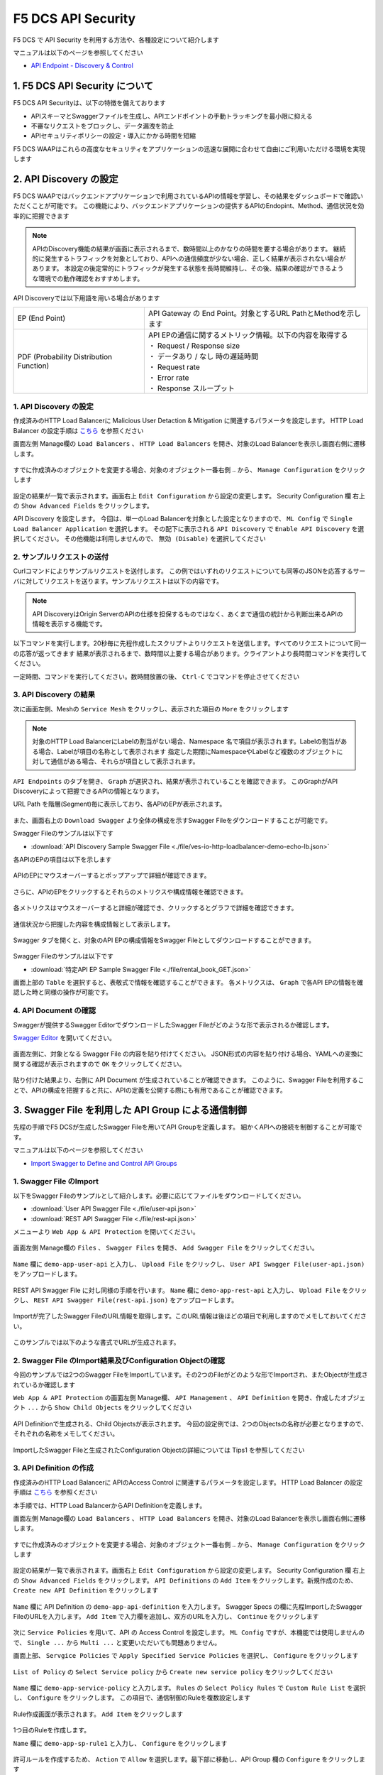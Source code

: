 F5 DCS API Security 
####

F5 DCS で API Security を利用する方法や、各種設定について紹介します

マニュアルは以下のページを参照してください

- `API Endpoint - Discovery & Control <https://docs.cloud.f5.com/docs/how-to/app-security/apiep-discovery-control>`__


1. F5 DCS API Security について
====

F5 DCS API Securityは、以下の特徴を備えております

- APIスキーマとSwaggerファイルを生成し、APIエンドポイントの手動トラッキングを最小限に抑える
- 不審なリクエストをブロックし、データ漏洩を防止
- APIセキュリティポリシーの設定・導入にかかる時間を短縮

F5 DCS WAAPはこれらの高度なセキュリティをアプリケーションの迅速な展開に合わせて自由にご利用いただける環境を実現します

2. API Discovery の設定
====

F5 DCS WAAPではバックエンドアプリケーションで利用されているAPIの情報を学習し、その結果をダッシュボードで確認いただくことが可能です。
この機能により、バックエンドアプリケーションの提供するAPIのEndopint、Method、通信状況を効率的に把握できます

.. NOTE::
    APIのDiscovery機能の結果が画面に表示されるまで、数時間以上のかなりの時間を要する場合があります。
    継続的に発生するトラフィックを対象としており、APIへの通信頻度が少ない場合、正しく結果が表示されない場合があります。
    本設定の後定常的にトラフィックが発生する状態を長時間維持し、その後、結果の確認ができるような環境での動作確認をおすすめします。

API Discoveryでは以下用語を用いる場合があります

======================================= ============================================================
EP (End Point)                          API Gateway の End Point。対象とするURL PathとMethodを示します
--------------------------------------- ------------------------------------------------------------
PDF (Probability Distribution Function) | API EPの通信に関するメトリック情報。以下の内容を取得する
                                        | ・ Request / Response size
                                        | ・ データあり / なし 時の遅延時間
                                        | ・ Request rate
                                        | ・ Error rate
                                        | ・ Response スループット
======================================= ============================================================

1. API Discovery の設定
----

作成済みのHTTP Load Balancerに Malicious User Detaction & Mitigation に関連するパラメータを設定します。
HTTP Load Balancer の設定手順は `こちら <https://f5j-dc-waap.readthedocs.io/ja/latest/class1/module04/module04.html>`__ を参照ください

画面左側 Manage欄の ``Load Balancers`` 、 ``HTTP Load Balancers`` を開き、対象のLoad Balancerを表示し画面右側に遷移します。

   .. image:: ../module06/media/dcs-edit-lb.jpg
       :width: 400

すでに作成済みのオブジェクトを変更する場合、対象のオブジェクト一番右側 ``‥`` から、 ``Manage Configuration`` をクリックします

   .. image:: ../module06/media/dcs-edit-lb2.jpg
       :width: 400

設定の結果が一覧で表示されます。画面右上 ``Edit Configuration`` から設定の変更します。
Security Configuration 欄 右上の ``Show Advanced Fields`` をクリックします。

API Discovery を設定します。
今回は、単一のLoad Balancerを対象とした設定となりますので、 ``ML Config`` で ``Single Load Balancer Application`` を選択します。
その配下に表示される ``API Discovery`` で ``Enable API Discovery`` を選択してください。
その他機能は利用しませんので、 ``無効 (Disable)`` を選択してください

   .. image:: ./media/dcs-edit-lb-api-discovery.jpg
       :width: 400

2. サンプルリクエストの送付
----

Curlコマンドによりサンプルリクエストを送付します。
この例ではいずれのリクエストについても同等のJSONを応答するサーバに対してリクエストを送ります。サンプルリクエストは以下の内容です。

.. code-block:: bash
  :linenos:
  :caption: Curl コマンドを使った https://echoapp.f5demo.net へのサンプルリクエスト

  $ curl -X GET -vks https://echoapp.f5demo.net/ ;
  
  ** 省略 **

  > GET / HTTP/2
  > Host: echoapp.f5demo.net
  > User-Agent: curl/7.58.0
  
  ** 省略 **

  < HTTP/2 200
  < content-type: application/json
  < content-length: 670
  
  ** 省略 **

  {"request":{"headers":[["host","app2.test10demo.xyz"],["user-agent","curl/7.58.0"],["accept","*/*"],["x-forwarded-for","18.178.83.1"],["x-forwarded-proto","https"],["x-envoy-external-address","18.178.83.1"],["x-request-id","46aca87d-6141-4656-992f-4bde488f4c3d"],["content-length","0"]],"status":0,"httpversion":"1.1","method":"GET","scheme":"http","uri":"/","requestText":"","fullPath":"/"},"network":{"clientPort":"57613","clientAddress":"103.135.56.106","serverAddress":"192.168.16.2","serverPort":"80"},"ssl":{"isHttps":false},"session":{"requestId":"35f075bad07a58663f843875701a092e","connection":"2695","connectionNumber":"5"},"environment":{"hostname":"echoapp"}}

.. NOTE::
  API DiscoveryはOrigin ServerのAPIの仕様を担保するものではなく、あくまで通信の統計から判断出来るAPIの情報を表示する機能です。

.. code-block:: bash
  :linenos:
  :caption: API Disovery のための簡易なShell Scriptの作成

  $ cat << EOF > api-access.sh
  
  # GET
  curl -X GET -ks https://echoapp.f5demo.net/ ;
  curl -X GET -ks https://echoapp.f5demo.net/product ;
  curl -X GET -ks https://echoapp.f5demo.net/product/book ;
  curl -X GET -ks https://echoapp.f5demo.net/product/dvd ;
  curl -X GET -ks https://echoapp.f5demo.net/product/cd ;
  curl -X GET -ks https://echoapp.f5demo.net/product/game ;
  curl -X GET -ks https://echoapp.f5demo.net/product/stationery ;
  curl -X GET -ks https://echoapp.f5demo.net/rental ;
  curl -X GET -ks https://echoapp.f5demo.net/rental/book ;
  curl -X GET -ks https://echoapp.f5demo.net/rental/dvd ;
  curl -X GET -ks https://echoapp.f5demo.net/rental/cd ;
  curl -X GET -ks https://echoapp.f5demo.net/rental/game ;
  curl -X GET -ks https://echoapp.f5demo.net/rental/stationery ;
  curl -X GET -ks https://echoapp.f5demo.net/cart ;
  curl -X GET -ks https://echoapp.f5demo.net/top ;
  curl -X GET -ks https://echoapp.f5demo.net/img ;
  # POST
  curl -X POST -ks https://echoapp.f5demo.net/product/book -d '{ "id" : 1 , "title" : "dummy-book" }';
  curl -X POST -ks https://echoapp.f5demo.net/product/dvd  -d '{ "id" : 1 , "title" : "dummy-dvd" }';
  curl -X POST -ks https://echoapp.f5demo.net/product/cd   -d '{ "id" : 1 , "title" : "dummy-cd" }';
  curl -X POST -ks https://echoapp.f5demo.net/product/game -d '{ "id" : 1 , "title" : "dummy-game" }';
  curl -X POST -ks https://echoapp.f5demo.net/product/stationery -d '{ "id" : 1 , "title" : "dummy-stationery }';
  curl -X POST -ks https://echoapp.f5demo.net/rental/book -d '{ "id" : 1 , "title" : "dummy-book" }';
  curl -X POST -ks https://echoapp.f5demo.net/rental/dvd  -d '{ "id" : 1 , "title" : "dummy-dvd" }';
  curl -X POST -ks https://echoapp.f5demo.net/rental/cd   -d '{ "id" : 1 , "title" : "dummy-cd" }';
  curl -X POST -ks https://echoapp.f5demo.net/rental/game -d '{ "id" : 1 , "title" : "dummy-game" }';
  curl -X POST -ks https://echoapp.f5demo.net/rental/stationery -d '{ "id" : 1 , "title" : "dummy-stationery }';

  EOF

  # 適宜コマンドに実行権限を付与してください
  $ chomod +x api-access.sh

以下コマンドを実行します。20秒毎に先程作成したスクリプトよりリクエストを送信します。すべてのリクエストについて同一の応答が返ってきます
結果が表示されるまで、数時間以上要する場合があります。クライアントより長時間コマンドを実行してください。

.. code-block:: bash
  :linenos:
  :caption: API Discovery のためのサンプルリクエストの実行

  $ while : ; do sleep 20 ; date ; ./api-access.sh  ; done


一定時間、コマンドを実行してください。数時間放置の後、 ``Ctrl-C`` でコマンドを停止させてください

3. API Discovery の結果
----

次に画面左側、Meshの ``Service Mesh`` をクリックし、表示された項目の ``More`` をクリックします

   .. image:: ./media/dcs-mesh-api-discovery.jpg
       :width: 400

.. NOTE::
    対象のHTTP Load BalancerにLabelの割当がない場合、Namespace 名で項目が表示されます。Labelの割当がある場合、Labelが項目の名称として表示されます
    指定した期間にNamespaceやLabelなど複数のオブジェクトに対して通信がある場合、それらが項目として表示されます。

``API Endpoints`` のタブを開き、 ``Graph`` が選択され、結果が表示されていることを確認できます。
このGraphがAPI Discoveryによって把握できるAPIの情報となります。

URL Path を階層(Segment)毎に表示しており、各APIのEPが表示されます。

   .. image:: ./media/dcs-mesh-api-discovery2.jpg
       :width: 400

また、画面右上の ``Download Swagger`` より全体の構成を示すSwagger Fileをダウンロードすることが可能です。

Swagger Fileのサンプルは以下です

- :download:`API Discovery Sample Swagger File <./file/ves-io-http-loadbalancer-demo-echo-lb.json>`


各APIのEPの項目は以下を示します

========================= =========================================================================================================
Schema                    対象となるAPI End Pointの構成情報が表示可能であることを示します
------------------------- ---------------------------------------------------------------------------------------------------------
PDFs                      対象となるAPI End Pointのメトリクスの表示が可能であることを示します
------------------------- ---------------------------------------------------------------------------------------------------------
HTTP Method(サンプルはGET) 対象のURL PathのHTTP Methodを示します。同一Pathに複数のMethodが公開される場合それぞれ別の項目として表示されます
========================= =========================================================================================================

   .. image:: ./media/dcs-mesh-api-discovery3.jpg
       :width: 400

APIのEPにマウスオーバーするとポップアップで詳細が確認できます。

   .. image:: ./media/dcs-mesh-api-discovery4.jpg
       :width: 400

さらに、APIのEPをクリックするとそれらのメトリクスや構成情報を確認できます。

   .. image:: ./media/dcs-mesh-api-discovery5.jpg
       :width: 400

各メトリクスはマウスオーバーすると詳細が確認でき、クリックするとグラフで詳細を確認できます。

   .. image:: ./media/dcs-mesh-api-discovery6.jpg
       :width: 400

   .. image:: ./media/dcs-mesh-api-discovery7.jpg
       :width: 400

通信状況から把握した内容を構成情報として表示します。

   .. image:: ./media/dcs-mesh-api-discovery8.jpg
       :width: 400

Swagger タブを開くと、対象のAPI EPの構成情報をSwagger Fileとしてダウンロードすることができます。

   .. image:: ./media/dcs-mesh-api-discovery9.jpg
       :width: 400

Swagger Fileのサンプルは以下です

- :download:`特定API EP Sample Swagger File <./file/rental_book_GET.json>`


画面上部の ``Table`` を選択すると、表敬式で情報を確認することができます。
各メトリクスは、 ``Graph`` で各API EPの情報を確認した時と同様の操作が可能です。

   .. image:: ./media/dcs-mesh-api-discovery10.jpg
       :width: 400

4. API Document の確認
----

Swaggerが提供するSwagger EditorでダウンロードしたSwagger Fileがどのような形で表示されるか確認します。

`Swagger Editor <https://editor.swagger.io/>`__ を開いてください。

   .. image:: ./media/swagger-editor.jpg
       :width: 400

画面左側に、対象となる Swagger File の内容を貼り付けてください。
JSON形式の内容を貼り付ける場合、YAMLへの変換に関する確認が表示されますので ``OK`` をクリックしてください。

   .. image:: ./media/swagger-editor2.jpg
       :width: 400

貼り付けた結果より、右側に API Document が生成されていることが確認できます。
このように、Swagger Fileを利用することで、APIの構成を把握すると共に、APIの定義を公開する際にも有用であることが確認できます。

   .. image:: ./media/swagger-editor3.jpg
       :width: 400


3. Swagger File を利用した API Group による通信制御
====

先程の手順でF5 DCSが生成したSwagger Fileを用いてAPI Groupを定義します。
細かくAPIへの接続を制御することが可能です。

マニュアルは以下のページを参照してください

- `Import Swagger to Define and Control API Groups <https://docs.cloud.f5.com/docs/how-to/advanced-security/import-swagger-control-api-access>`__

1. Swagger File のImport
----

以下をSwagger Fileのサンプルとして紹介します。必要に応じてファイルをダウンロードしてください。

- :download:`User API Swagger File <./file/user-api.json>`
- :download:`REST API Swagger File <./file/rest-api.json>`

メニューより ``Web App & API Protection`` を開いてください。

   .. image:: ./media/dcs-console-waap.jpg
       :width: 400

画面左側 Manage欄の ``Files`` 、 ``Swagger Files`` を開き、 ``Add Swagger File`` をクリックしてください。

   .. image:: ./media/dcs-waap-add-swaggerfile.jpg
       :width: 400

``Name`` 欄に ``demo-app-user-api`` と入力し、 ``Upload File`` をクリックし、 ``User API Swagger File(user-api.json)`` をアップロードします。

   .. image:: ./media/dcs-waap-add-swaggerfile2.jpg
       :width: 400

REST API Swagger File に対し同様の手順を行います。
``Name`` 欄に ``demo-app-rest-api`` と入力し、 ``Upload File`` をクリックし、 ``REST API Swagger File(rest-api.json)`` をアップロードします。

   .. image:: ./media/dcs-waap-add-swaggerfile3.jpg
       :width: 400

   .. image:: ./media/dcs-waap-add-swaggerfile4.jpg
       :width: 400

Importが完了したSwagger FileのURL情報を取得します。このURL情報は後ほどの項目で利用しますのでメモしておいてください。

   .. image:: ./media/dcs-waap-get-swaggerurls.jpg
       :width: 400

このサンプルでは以下のような書式でURLが生成されます。

.. code-block:: bash
    https://f5-apac-ent.console.ves.volterra.io/api/object_store/namespaces/h-matsumoto/stored_objects/swagger/demo-app-user-api/v1-22-03-14


2. Swagger File のImport結果及びConfiguration Objectの確認
----

今回のサンプルでは2つのSwagger FileをImportしています。その2つのFileがどのような形でImportされ、またObjectが生成されているか確認します

``Web App & API Protection`` の画面左側 Manage欄、 ``API Management`` 、 ``API Definition`` を開き、作成したオブジェクト ``...`` から ``Show Child Objects`` をクリックしてください

   .. image:: ./media/dcs-waap-swagger-childobjects.jpg
       :width: 400

API Definitionで生成される、Child Objectsが表示されます。
今回の設定例では、2つのObjectsの名称が必要となりますので、それぞれの名称をメモしてください。

   .. image:: ./media/dcs-waap-swagger-childobjects2.jpg
       :width: 400

ImportしたSwagger Fileと生成されたConfiguration Objectの詳細については Tips1 を参照してください


3. API Definition の作成
----

作成済みのHTTP Load Balancerに APIのAccess Control に関連するパラメータを設定します。
HTTP Load Balancer の設定手順は `こちら <https://f5j-dc-waap.readthedocs.io/ja/latest/class1/module03/module03.html>`__ を参照ください

本手順では、HTTP Load BalancerからAPI Definitionを定義します。

画面左側 Manage欄の ``Load Balancers`` 、 ``HTTP Load Balancers`` を開き、対象のLoad Balancerを表示し画面右側に遷移します。

   .. image:: ../module06/media/dcs-edit-lb.jpg
       :width: 400

すでに作成済みのオブジェクトを変更する場合、対象のオブジェクト一番右側 ``‥`` から、 ``Manage Configuration`` をクリックします

   .. image:: ../module06/media/dcs-edit-lb2.jpg
       :width: 400

設定の結果が一覧で表示されます。画面右上 ``Edit Configuration`` から設定の変更します。
Security Configuration 欄 右上の ``Show Advanced Fields`` をクリックします。
``API Definitions`` の ``Add Item`` をクリックします。新規作成のため、 ``Create new API Definition`` をクリックします

   .. image:: ./media/dcs-waap-lb-api-definition.jpg
       :width: 400


``Name`` 欄に API Definition の ``demo-app-api-definition`` を入力します。
Swagger Specs の欄に先程ImportしたSwagger FileのURLを入力します。 ``Add Item`` で入力欄を追加し、双方のURLを入力し、 ``Continue`` をクリックします

   .. image:: ./media/dcs-waap-lb-api-definition2.jpg
       :width: 400

次に ``Service Policies`` を用いて、API の Access Control を設定します。
``ML Config`` ですが、本機能では使用しませんので、 ``Single ...`` から ``Multi ...`` と変更いただいても問題ありません。

画面上部、 ``Servgice Policies`` で ``Apply Specified Service Policies`` を選択し、 ``Configure`` をクリックします

   .. image:: ./media/dcs-waap-lb-service-policy.jpg
       :width: 400

``List of Policy`` の ``Select Service policy`` から ``Create new service policy`` をクリックしてください

   .. image:: ./media/dcs-waap-lb-service-policy2.jpg
       :width: 400

``Name`` 欄に ``demo-app-service-policy`` と入力します。
``Rules`` の ``Select Policy Rules`` で ``Custom Rule List`` を選択し、 ``Configure`` をクリックします。
この項目で、通信制御のRuleを複数設定します

   .. image:: ./media/dcs-waap-lb-service-policy3.jpg
       :width: 400

Rule作成画面が表示されます。 ``Add Item`` をクリックします

   .. image:: ./media/dcs-waap-lb-service-policy-rule.jpg
       :width: 400

1つ目のRuleを作成します。

``Name`` 欄に ``demo-app-sp-rule1`` と入力し、 ``Configure`` をクリックします

   .. image:: ./media/dcs-waap-lb-service-policy-rule_1.jpg
       :width: 400

許可ルールを作成するため、 ``Action`` で ``Allow`` を選択します。最下部に移動し、API Group 欄の ``Configure`` をクリックします

   .. image:: ./media/dcs-waap-lb-service-policy-rule_1-2.jpg
       :width: 400

先程コピーしたAPI Groupの名称のうち、 ``all-operations`` に該当するもの(この例では ``ves-io-api-def-demo-app-api-definition-all-operations`` )をコピーします。
Ruleの編集を完了するため、画面右下の ``Apply`` をクリックします

   .. image:: ./media/dcs-waap-lb-service-policy-rule_1-3.jpg
       :width: 400

Rule の作成を完了するため、 ``API Group Matcher`` 、 ``Rule`` 双方の画面右下 ``Apply`` をクリックします

   .. image:: ./media/dcs-waap-lb-service-policy-rule_1-4.jpg
       :width: 400

2つ目のRuleを作成します。

``Name`` 欄に ``demo-app-sp-rule2`` と入力し、 ``Configure`` をクリックします

   .. image:: ./media/dcs-waap-lb-service-policy-rule_2.jpg
       :width: 400

拒否ルールを作成するため、 ``Action`` で ``Deny`` を選択します。最下部に移動し、API Group 欄の ``Configure`` をクリックします

   .. image:: ./media/dcs-waap-lb-service-policy-rule_2-2.jpg
       :width: 400

先程コピーしたAPI Groupの名称のうち、 ``base-urls`` に該当するもの(この例では ``ves-io-api-def-demo-app-api-definition-base-urls`` )をコピーします。
Ruleの編集を完了するため、画面右下の ``Apply`` をクリックします

   .. image:: ./media/dcs-waap-lb-service-policy-rule_2-3.jpg
       :width: 400

Rule の作成を完了するため、 ``API Group Matcher`` 、 ``Rule`` 双方の画面右下 ``Apply`` をクリックします

   .. image:: ./media/dcs-waap-lb-service-policy-rule_2-4.jpg
       :width: 400

3つ目のRuleを作成します。

``Name`` 欄に ``demo-app-sp-rule3`` と入力し、 ``Configure`` をクリックします

   .. image:: ./media/dcs-waap-lb-service-policy-rule_3.jpg
       :width: 400

すべてを許可ルールを作成するため、 ``Action`` で ``Allow`` を選択します。最下部に移動し、API Group 欄の ``Configure`` をクリックします

   .. image:: ./media/dcs-waap-lb-service-policy-rule_3-2.jpg
       :width: 400

すべての通信を許可するルールのため、API Groupの名称は指定しません。
Rule の作成を完了するため、 ``API Group Matcher`` 、 ``Rule`` 双方の画面右下 ``Apply`` をクリックします

   .. image:: ./media/dcs-waap-lb-service-policy-rule_3-3.jpg
       :width: 400

以下のようにService Policyが作成されます。

   .. image:: ./media/dcs-waap-lb-service-policy-rule2.jpg
       :width: 400

表にまとめると以下の内容となります。

= ================= =======================================================
1 demo-app-sp-rule1 ``all-operations`` の API Group に該当する通信を ``許可``
2 demo-app-sp-rule2 ``base-urls`` の API Group に該当する通信を ``拒否``
3 demo-app-sp-rule3 すべての通信を ``許可``
= ================= =======================================================

画面右下のボタンを順次クリックし、設定を完了します

   .. image:: ./media/dcs-waap-lb-service-policy-rule3.jpg
       :width: 400


4. 動作確認
----

``all-operations`` の API Group に該当するリクエストをCurlコマンドで実施し、通信が ``許可`` されることが確認できます

.. code-block:: bash
  :linenos:
  :caption: Curl コマンドを使った https://echoapp.f5demo.net/rest/basket/1 への接続結果  

  $ curl -ks https://echoapp.f5demo.net/rest/basket/1
  {"request":{"headers":[["host","app1.test10demo.xyz"],["user-agent","curl/7.58.0"],["accept","*/*"],["x-forwarded-for","18.178.83.1"],["x-forwarded-proto","https"],["x-envoy-external-address","18.178.83.1"],["x-request-id","33a40044-32b4-4e8e-8705-ea0e351d0c75"],["content-length","0"]],"status":0,"httpversion":"1.1","method":"GET","scheme":"http","uri":"/rest/basket/1","requestText":"","fullPath":"/rest/basket/1"},"network":{"clientPort":"49244","clientAddress":"103.135.56.118","serverAddress":"192.168.16.2","serverPort":"80"},"ssl":{"isHttps":false},"session":{"requestId":"872c2a9a09cad3dd53d61df4ce216178","connection":"7","connectionNumber":"1"},"environment":{"hostname":"echoapp"}}


``base-urls`` の API Group に該当するリクエストをCurlコマンドで実施し、通信が ``拒否`` されることが確認できます

.. code-block:: bash
  :linenos:
  :caption: Curl コマンドを使った https://echoapp.f5demo.net/rest/ への接続結果  

  $  curl -vks https://echoapp.f5demo.net/rest/
  
  ** 省略 **
  
  <h1>
  Error 403 - Forbidden
  </h1>

ブラウザでアクセスした場合には以下のようにエラーが確認できます

   .. image:: ./media/dcs-waap-api-service-policy-browser.jpg
       :width: 400

以下リクエストは3つ目のルールに該当します。Curlコマンドでリクエストを送付し、通信が ``許可`` されることが確認できます

.. code-block:: bash
  :linenos:
  :caption: Curl コマンドを使った https://echoapp.f5demo.net/others への接続結果  

  $ curl -ks https://echoapp.f5demo.net/others
  {"request":{"headers":[["host","app1.test10demo.xyz"],["user-agent","curl/7.58.0"],["accept","*/*"],["x-forwarded-for","18.178.83.1"],["x-forwarded-proto","https"],["x-envoy-external-address","18.178.83.1"],["x-request-id","31e50ded-03cd-4bb5-b514-03fea51cc18b"],["content-length","0"]],"status":0,"httpversion":"1.1","method":"GET","scheme":"http","uri":"/others","requestText":"","fullPath":"/others"},"network":{"clientPort":"33739","clientAddress":"103.135.56.106","serverAddress":"192.168.16.2","serverPort":"80"},"ssl":{"isHttps":false},"session":{"requestId":"d05e00c647ead07c37f2bb0d6aad3f69","connection":"6","connectionNumber":"1"},"environment":{"hostname":"echoapp"}}




Tips1. Swagger File と Configuration Objectの詳細
----

次に、 :download:`REST API Swagger File <./file/rest-api.json>` の内容と生成された Child Object の内容を確認します。

.. code-block:: json
  :linenos:
  :caption: REST API Swagger File
  :emphasize-lines: 8,14,40,54

  {
      "swagger": "2.0",
      "info": {
        "description": "Juice Shop REST",
        "title": "Juice Shop REST",
        "version": "v1"
      },
      "basePath": "/rest",
      "schemes": [
        "http",
        "https"
      ],
      "paths": {
        "/basket/{id}": {
          "get": {
            "consumes": [
              "application/json"
            ],
            "description": "Swagger auto-generated from learnt schema",
            "parameters": [
              {
                "name": "id",
                "in": "path",
                "description": "ID",
                "required": true,
                "type": "integer",
                "format": "int64"
              }
            ],
            "responses": {
              "200": {
                "description": ""
              }
            }
          }
        },
                
        ** 省略 **
        
        "/wallet/balance": {
         "get": {
            "consumes": [
              "application/json"
            ],
            "description": "Swagger auto-generated from learnt schema",
            "parameters": [
              
            ],
            "responses": {
              "200": {
                "description": ""
              }
            },
            "x-volterra-api-group":"sensitive"
          }
        },
                
        ** 省略 **


- 8行目 basePath ``/rest`` であることが確認できます
- 14行目 path ``/basket/{id}`` であることが確認できます
- 54行目 ``x-volterra-api-group`` でAPI Groupを指定することが可能です。この例では、 ``sensitive`` というAPI Groupを指定しています
- 40行目 path ``/wallet/balance`` は54行目の内容により、 ``sensitive`` のAPI Groupとするよう指定しています

``base-urls`` の API Group を確認します。

.. code-block:: json
  :linenos:
  :caption: API Group (ves-io-api-def-demo-app-api-definition-base-urls)
  :emphasize-lines: 3,28      

  {
    "metadata": {
      "name": "ves-io-api-def-demo-app-api-definition-base-urls",
      "namespace": "h-matsumoto",
      "labels": {
        "ves.io/api-scope": "ves-io-demo-app-api-definition"
      },
        
    ** 省略 **
    
    "spec": {
      "elements": [
        
      ** 省略 **
    
        {
          "methods": [
            "GET",
            "HEAD",
            "POST",
            "PUT",
            "DELETE",
            "CONNECT",
            "OPTIONS",
            "TRACE",
            "PATCH"
          ],
          "path_regex": "^/rest/.*$"
        }
      ]
    },
     
  ** 省略 **

- 28行目の内容を確認すると、 ``REST API Swagger File`` の 8行目 basePath の内容が確認できます

``all-operations`` の API Group を確認します。

.. code-block:: json
  :linenos:
  :caption: API Group (ves-io-api-def-demo-app-api-definition-all-operations)
  :emphasize-lines: 3,20  

  {
    "metadata": {
      "name": "ves-io-api-def-demo-app-api-definition-all-operations",
      "namespace": "h-matsumoto",
      "labels": {
        "ves.io/api-scope": "ves-io-demo-app-api-definition"
      },
     
    ** 省略 **
  
    "spec": {
      "elements": [
     
      ** 省略 **
  
        {
          "methods": [
            "GET"
          ],
          "path_regex": "^/rest/basket/([\\w\\-._~%!$&'()*+,;=:]+)$"
        }
      ]
    },
     
  ** 省略 **

- 28行目の内容を確認すると、basePath ``/rest`` に ``REST API Swagger File`` の 14行目 path を追加した内容が確認できます

.. code-block:: json
  :linenos:
  :caption: API Group (ves-io-api-def-demo-app-api-definition-sensitive)
  :emphasize-lines: 3,17      

  {
    "metadata": {
      "name": "ves-io-api-def-demo-app-api-definition-sensitive",
      "namespace": "h-matsumoto",
      "labels": {
        "ves.io/api-scope": "ves-io-demo-app-api-definition"
      },
                  
      ** 省略 **
  
    "spec": {
      "elements": [
        {
          "methods": [
            "GET"
          ],
          "path_regex": "^/rest/wallet/balance$"
        },
        {
          "methods": [
            "GET"
          ],
          "path_regex": "^/rest/user/whoami$"
        }
      ]
    },
                  
  ** 省略 **

- 3行目の通り、 ``REST API Swagger File`` の 54行目 ``sensitive`` の名称で API Group が作成されています
- 28行目の内容を確認すると、basePath ``/rest`` に ``REST API Swagger File`` の 40行目 path を追加した内容が確認できます

4. F5 DCS API Security の解除
====

その他の機能を確認するため設定を解除する手順です。HTTP Load Balancerに割り当てたAPI Security に関連する設定を解除してください

   .. image:: ./media/dcs-single-api-security-disable.jpg
       :width: 400


5. Terraform を用いた HTTP Load Balancer + API Discovery の作成
====

ここで紹介したHTTP load Balancer + API Discovery を Terraform を使ってデプロイすることが可能です。

Terraform を用いた設定の作成方法については `こちら <https://f5j-dc-waap.readthedocs.io/ja/latest/class1/module03/module03.html>`__ の手順を参考してください

実行に必要なファイル、また実行環境に合わせたパラメータを指定してください

.. code-block:: bash
  :linenos:
  :caption: terraform 実行前作業

  $ git clone https://github.com/hiropo20/terraform-f5dcs-waap.git
  $ cd api-discovery

  $ vi terraform.tfvars
  # ** 環境に合わせて適切な内容に変更してください **
  api_p12_file     = "**/path/to/p12file**"        // Path for p12 file downloaded from VoltConsole
  api_url          = "https://**api url**"     // API URL for your tenant

  # 本手順のサンプルで表示したパラメータの場合、以下のようになります 
  myns             = "**your namespace**"      // Name of your namespace
  op_name          = "demo-origin-pool"        // Name of Origin Pool
  pool_port        = "80"                      // Port Number
  server_name1     = "**your target fqdn1**"   // Target Server FQDN1
  server_name2     = "**your target fqdn1**"   // Target Server FQDN2
  httplb_name      = "demo-echo-lb"            // Name of HTTP LoadBalancer
  mydomain         = ["echoapp.f5demo.net"]    // Domain name to be exposed
  
  cert             = "string///**base 64 encode SSL Certificate**"  // SSL Certificate for HTTPS access
  private_key      = "string///**base 64 encode SSL Private Key**"  // SSL Private Key for HTTPS access

以下コマンドを参考に実行および削除をしてください。

.. code-block:: bash
  :linenos:
  :caption: terraform の実行・削除

  # 実行前事前作業
  $ terraform init
  $ terraform plan

  # 設定のデプロイ
  $ terraform apply

  # 設定の削除
  $ terraform destroy

6. Terraform を用いた HTTP Load Balancer + API Definitionを用いた通信制御 の作成
====

ここで紹介したHTTP load Balancer + API Definitionを用いた通信制御 を Terraform を使ってデプロイすることが可能です。

Terraform を用いた設定の作成方法については `こちら <https://f5j-dc-waap.readthedocs.io/ja/latest/class1/module03/module03.html>`__ の手順を参考してください

Swagger FileのImport及び、API DefinitionはコンソールよりGUIで設定する必要があります。
`こちら <https://f5j-dc-waap.readthedocs.io/ja/latest/class1/module10/module10.html#swagger-file-api-group>`__ の手順に従って操作をしてください。
``3. API Definition の作成`` のマニュアルはHTTP load Balancerから設定する手順としていますが、個別に作成する場合には以下手順に従って、 ``API Definition`` を作成してください


メニューより ``Web App & API Protection`` を開いてください。

   .. image:: ./media/dcs-console-waap.jpg
       :width: 400

画面左側 Manage欄の ``API Management`` 、 ``API Definition`` を開き、 ``Add API Definition`` より新規作成してください

   .. image:: ./media/dcs-waap-api-definition.jpg
       :width: 400

``Name`` 欄に API Definition の ``demo-app-api-definition`` を入力します。
Swagger Specs の欄に先程ImportしたSwagger FileのURLを入力します。 ``Add Item`` で入力欄を追加し、双方のURLを入力し、 ``Continue`` をクリックします

   .. image:: ./media/dcs-waap-lb-api-definition2.jpg
       :width: 400

.. NOTE::
  Terraform のサンプルファイルは、API Definition の名称が ``demo-app-api-definition`` という想定となっております。
  API Definition の名称が異なる場合、生成されるChild Objectの名称も異なるため、 ``all-operations`` 、 ``base-urls`` 等に関連する名称を適切に変更してください。


実行に必要なファイル、また実行環境に合わせたパラメータを指定してください

.. code-block:: bash
  :linenos:
  :caption: terraform 実行前作業

  $ git clone https://github.com/hiropo20/terraform-f5dcs-waap.git
  $ cd api-control

  $ vi terraform.tfvars
  # ** 環境に合わせて適切な内容に変更してください **
  api_p12_file     = "**/path/to/p12file**"        // Path for p12 file downloaded from VoltConsole
  api_url          = "https://**api url**"     // API URL for your tenant

  # 本手順のサンプルで表示したパラメータの場合、以下のようになります 
  myns             = "**your namespace**"      // Name of your namespace
  op_name          = "demo-origin-pool"        // Name of Origin Pool
  pool_port        = "80"                      // Port Number
  server_name1     = "**your target fqdn1**"   // Target Server FQDN1
  server_name2     = "**your target fqdn1**"   // Target Server FQDN2
  httplb_name      = "demo-echo-lb"            // Name of HTTP LoadBalancer
  mydomain         = ["echoapp.f5demo.net"]    // Domain name to be exposed
  
  cert             = "string///**base 64 encode SSL Certificate**"  // SSL Certificate for HTTPS access
  private_key      = "string///**base 64 encode SSL Private Key**"  // SSL Private Key for HTTPS access

  // Service Policy Parameter
  sp_name          = "demo-app-service-policy"

以下コマンドを参考に実行および削除をしてください。

.. code-block:: bash
  :linenos:
  :caption: terraform の実行・削除

  # 実行前事前作業
  $ terraform init
  $ terraform plan

  # 設定のデプロイ
  $ terraform apply

  # 設定の削除
  $ terraform destroy

7. API を用いた HTTP Load Balancer + API Detection/API Definitionの作成
====

ここで紹介したHTTP load Balancer + API Detection/API Definitionを API を使ってデプロイすることが可能です。

API の利用方法については `こちら <https://f5j-dc-waap.readthedocs.io/ja/latest/class1/module03/module03.html>`__ の手順を参考してください

以下マニュアルを参考に、パラメータを指定して実行してください。

- Service Policy

  - `API for service_policy <https://docs.cloud.f5.com/docs/api/service-policy>`__
  - `Example of creating service_policy <https://docs.cloud.f5.com/docs/reference/api-ref/ves-io-schema-service_policy-api-create>`__

    - ページ中段 ``Request using curl`` をご覧ください

作成したオブジェクトを適宜HTTP Load Balancerから参照してください

- HTTP Load Balancer

  - `API for http_loadbalancer <https://docs.cloud.f5.com/docs/api/views-http-loadbalancer>`__
  - `Example of creating http_loadbalancer <https://docs.cloud.f5.com/docs/reference/api-ref/ves-io-schema-views-http_loadbalancer-api-create>`__

    - ページ中段 ``Request using curl`` をご覧ください

送付するJSON データの書式は実際に作成したコンフィグのJSONデータからも確認をいただけます。合わせてご確認ください